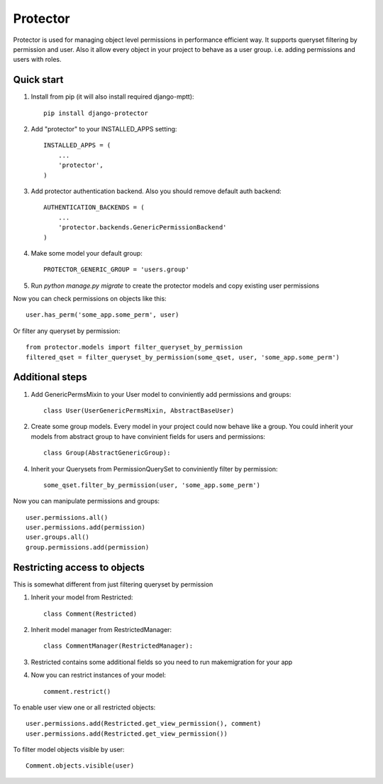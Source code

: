 =====
Protector
=====

Protector is used for managing object level permissions in performance efficient way. 
It supports queryset filtering by permission and user. 
Also it allow every object in your project to behave as a user group. i.e. adding permissions and users with roles.

Quick start
-----------

1. Install from pip (it will also install required django-mptt)::

    pip install django-protector

2. Add "protector" to your INSTALLED_APPS setting::

    INSTALLED_APPS = (
        ...
        'protector',
    )

3. Add protector authentication backend. Also you should remove default auth backend::

    AUTHENTICATION_BACKENDS = (
        ...
        'protector.backends.GenericPermissionBackend'
    )

4. Make some model your default group::

    PROTECTOR_GENERIC_GROUP = 'users.group'

5. Run `python manage.py migrate` to create the protector models and copy existing user permissions

Now you can check permissions on objects like this::
    
    user.has_perm('some_app.some_perm', user)

Or filter any queryset by permission::

    from protector.models import filter_queryset_by_permission
    filtered_qset = filter_queryset_by_permission(some_qset, user, 'some_app.some_perm')

Additional steps
----------------

1. Add GenericPermsMixin to your User model to conviniently add permissions and groups::

    class User(UserGenericPermsMixin, AbstractBaseUser)

2. Create some group models. Every model in your project could now behave like a group. You could inherit your models from abstract group to have convinient fields for users and permissions::

    class Group(AbstractGenericGroup):

4. Inherit your Querysets from PermissionQuerySet to conviniently filter by permission::
    
    some_qset.filter_by_permission(user, 'some_app.some_perm')

Now you can manipulate permissions and groups::

    user.permissions.all()
    user.permissions.add(permission)
    user.groups.all()
    group.permissions.add(permission)


Restricting access to objects
-----------------------------

This is somewhat different from just filtering queryset by permission

1. Inherit your model from Restricted::

    class Comment(Restricted)

2. Inherit model manager from RestrictedManager::

    class CommentManager(RestrictedManager):

3. Restricted contains some additional fields so you need to run makemigration for your app

4. Now you can restrict instances of your model::
    
    comment.restrict()

To enable user view one or all restricted objects::
    
    user.permissions.add(Restricted.get_view_permission(), comment)
    user.permissions.add(Restricted.get_view_permission())

To filter model objects visible by user::
    
    Comment.objects.visible(user)

